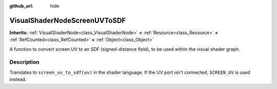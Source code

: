 :github_url: hide

.. Generated automatically by doc/tools/make_rst.py in Godot's source tree.
.. DO NOT EDIT THIS FILE, but the VisualShaderNodeScreenUVToSDF.xml source instead.
.. The source is found in doc/classes or modules/<name>/doc_classes.

.. _class_VisualShaderNodeScreenUVToSDF:

VisualShaderNodeScreenUVToSDF
=============================

**Inherits:** :ref:`VisualShaderNode<class_VisualShaderNode>` **<** :ref:`Resource<class_Resource>` **<** :ref:`RefCounted<class_RefCounted>` **<** :ref:`Object<class_Object>`

A function to convert screen UV to an SDF (signed-distance field), to be used within the visual shader graph.

Description
-----------

Translates to ``screen_uv_to_sdf(uv)`` in the shader language. If the UV port isn't connected, ``SCREEN_UV`` is used instead.

.. |virtual| replace:: :abbr:`virtual (This method should typically be overridden by the user to have any effect.)`
.. |const| replace:: :abbr:`const (This method has no side effects. It doesn't modify any of the instance's member variables.)`
.. |vararg| replace:: :abbr:`vararg (This method accepts any number of arguments after the ones described here.)`
.. |constructor| replace:: :abbr:`constructor (This method is used to construct a type.)`
.. |static| replace:: :abbr:`static (This method doesn't need an instance to be called, so it can be called directly using the class name.)`
.. |operator| replace:: :abbr:`operator (This method describes a valid operator to use with this type as left-hand operand.)`
